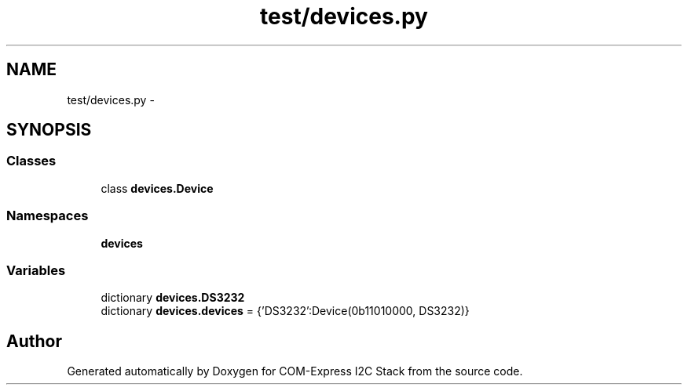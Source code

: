 .TH "test/devices.py" 3 "Tue Aug 8 2017" "Version 1.0" "COM-Express I2C Stack" \" -*- nroff -*-
.ad l
.nh
.SH NAME
test/devices.py \- 
.SH SYNOPSIS
.br
.PP
.SS "Classes"

.in +1c
.ti -1c
.RI "class \fBdevices\&.Device\fP"
.br
.in -1c
.SS "Namespaces"

.in +1c
.ti -1c
.RI " \fBdevices\fP"
.br
.in -1c
.SS "Variables"

.in +1c
.ti -1c
.RI "dictionary \fBdevices\&.DS3232\fP"
.br
.ti -1c
.RI "dictionary \fBdevices\&.devices\fP = {'DS3232':Device(0b11010000, DS3232)}"
.br
.in -1c
.SH "Author"
.PP 
Generated automatically by Doxygen for COM-Express I2C Stack from the source code\&.
